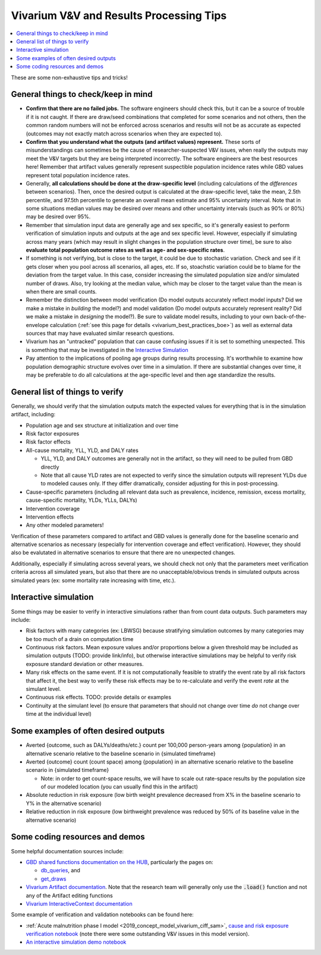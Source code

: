 ..
  Section title decorators for this document:
  
  ==============
  Document Title
  ==============
  Section Level 1
  ---------------
  Section Level 2
  +++++++++++++++
  Section Level 3
  ~~~~~~~~~~~~~~~
  Section Level 4
  ^^^^^^^^^^^^^^^
  Section Level 5
  '''''''''''''''

  The depth of each section level is determined by the order in which each
  decorator is encountered below. If you need an even deeper section level, just
  choose a new decorator symbol from the list here:
  https://docutils.sourceforge.io/docs/ref/rst/restructuredtext.html#sections
  And then add it to the list of decorators above.

.. _vivarium_best_practices_results_processing:

=========================================================
Vivarium V&V and Results Processing Tips
=========================================================

.. contents::
   :local:
   :depth: 1

These are some non-exhaustive tips and tricks!

General things to check/keep in mind
-------------------------------------

- **Confirm that there are no failed jobs.** The software engineers should check this, but it can be a source of trouble if it is not caught. If there are draw/seed combinations that completed for some scenarios and not others, then the common random numbers will not be enforced across scenarios and results will not be as accurate as expected (outcomes may not exactly match across scenarios when they are expected to).

- **Confirm that you understand what the outputs (and artifact values) represent.** These sorts of misunderstandings can sometimes be the cause of researcher-suspected V&V issues, when really the outputs may meet the V&V targets but they are being interpreted incorrectly. The software engineers are the best resources here! Remember that artifact values generally represent suspectible population incidence rates while GBD values represent total population incidence rates.

- Generally, **all calculations should be done at the draw-specific level** (including calculations of the *differences* between scenarios). Then, once the desired output is calculated at the draw-specific level, take the mean, 2.5th percentile, and 97.5th percentile to generate an overall mean estimate and 95% uncertainty interval. Note that in some situations median values may be desired over means and other uncertainty intervals (such as 90% or 80%) may be desired over 95%.

- Remember that simulation input data are generally age and sex specific, so it's generally easiest to perform verification of simulation inputs and outputs at the age and sex specific level. However, especially if simulating across many years (which may result in slight changes in the population structure over time), be sure to also **evaluate total population outcome rates as well as age- and sex-specific rates**.

- If something is not verifying, but is close to the target, it could be due to stochastic variation. Check and see if it gets closer when you pool across all scenarios, all ages, etc. If so, stoachstic variation could be to blame for the deviation from the target value. In this case, consider increasing the simulated population size and/or simulated number of draws. Also, try looking at the median value, which may be closer to the target value than the mean is when there are small counts.

- Remember the distinction between model verification (Do model outputs accurately reflect model inputs? Did we make a mistake in *building* the model?) and model validation (Do model outputs accurately represent reality? Did we make a mistake in *designing* the model?). Be sure to validate model results, including to your own back-of-the-envelope calculation (:ref:`see this page for details <vivarium_best_practices_boe>`) as well as external data sources that may have evaluated similar research questions.

- Vivarium has an "untracked" population that can cause confusing issues if it is set to something unexpected. This is something that may be investigated in the `Interactive Simulation`_

- Pay attention to the implications of pooling age groups during results processing. It's worthwhile to examine how population demographic structure evolves over time in a simulation. If there are substantial changes over time, it may be preferable to do all calculations at the age-specific level and then age standardize the results.

General list of things to verify
-----------------------------------

Generally, we should verify that the simulation outputs match the expected values for everything that is in the simulation artifact, including:

- Population age and sex structure at initialization and over time 

- Risk factor exposures

- Risk factor effects

- All-cause mortality, YLL, YLD, and DALY rates
  
  - YLL, YLD, and DALY outcomes are generally not in the artifact, so they will need to be pulled from GBD directly

  - Note that all cause YLD rates are not expected to verify since the simulation outputs will represent YLDs due to modeled causes only. If they differ dramatically, consider adjusting for this in post-processing.

- Cause-specific parameters (including all relevant data such as prevalence, incidence, remission, excess mortality, cause-specific mortality, YLDs, YLLs, DALYs)

- Intervention coverage

- Intervention effects

- Any other modeled parameters!

Verification of these parameters compared to artifact and GBD values is generally done for the baseline scenario and alternative scenarios as necessary (especially for intervention coverage and effect verification). However, they should also be evalutated in alternative scenarios to ensure that there are no unexpected changes.

Additionally, especially if simulating across several years, we should check not only that the parameters meet verification criteria across all simulated years, but also that there are no unacceptable/obvious trends in simulated outputs across simulated years (ex: some mortality rate increasing with time, etc.).

Interactive simulation
------------------------

Some things may be easier to verify in interactive simulations rather than from count data outputs. Such parameters may include:

- Risk factors with many categories (ex: LBWSG) because stratifying simulation outcomes by many categories may be too much of a drain on computation time

- Continuous risk factors. Mean exposure values and/or proportions below a given threshold may be included as simulation outputs (TODO: provide link/info), but otherwise interactive simulations may be helpful to verify risk exposure standard deviation or other measures.

- Many risk effects on the same event. If it is not computationally feasible to stratify the event rate by all risk factors that affect it, the best way to verify these risk effects may be to re-calculate and verify the event *rate* at the simulant level.

- Continuous risk effects. TODO: provide details or examples

- Continuity at the simulant level (to ensure that parameters that should not change over time *do* not change over time at the individual level)

Some examples of often desired outputs
---------------------------------------

- Averted {outcome, such as DALYs/deaths/etc.} count per 100,000 person-years among {population} in an alternative scenario relative to the baseline scenario in {simulated timeframe}

- Averted {outcome} count (count space) among {population} in an alternative scenario relative to the baseline scenario in {simulated timeframe}

  - Note: in order to get count-space results, we will have to scale out rate-space results by the population size of our modeled location (you can usually find this in the artifact)

- Absolute reduction in risk exposure (low birth weight prevalence decreased from X% in the baseline scenario to Y% in the alternative scenario)

- Relative reduction in risk exposure (low birthweight prevalence was reduced by 50% of its baseline value in the alternative scenario)

Some coding resources and demos
-------------------------------

Some helpful documentation sources include:

- `GBD shared functions documentation on the HUB <https://hub.ihme.washington.edu/display/SF/Shared+Functions+Home>`_, particularly the pages on:

  - `db_queries <https://scicomp-docs.ihme.washington.edu/db_queries/current/index.html>`_, and

  - `get_draws <https://scicomp-docs.ihme.washington.edu/get_draws/current/get_draws.html#module-get_draws>`_

- `Vivarium Artifact documentation <https://vivarium.readthedocs.io/en/latest/api_reference/framework/artifact/artifact.html>`_. Note that the research team will generally only use the :code:`.load()` function and not any of the Artifact editing functions

- `Vivarium InteractiveContext documentation <https://vivarium.readthedocs.io/en/latest/api_reference/interface/interactive.html?highlight=InteractiveContext#vivarium.interface.interactive.InteractiveContext>`_


Some example of verification and validation notebooks can be found here:

- :ref:`Acute malnutrition phase I model <2019_concept_model_vivarium_ciff_sam>`, `cause and risk exposure verification notebook <https://github.com/ihmeuw/vivarium_research_ciff_sam/blob/main/model_validation/model4/alibow_gbd_verification/model_4.0.1.ipynb>`_ (note there were some outstanding V&V issues in this model version). 

- `An interactive simulation demo notebook <https://github.com/ihmeuw/vivarium_research_iv_iron/blob/main/validation/maternal/interactive_simulations/Interactive%20simulation%20demo.ipynb>`_

.. todo::

  Add more demos/examples and make them more useful. They are not currently designed to be stand-alone resources and probably need someone to talk through them to make them make sense. It would be nice to add in enough commentary so that they could stand alone.